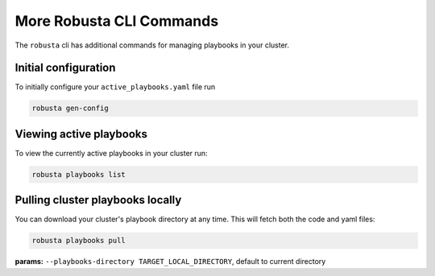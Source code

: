 More Robusta CLI Commands
##############################

The ``robusta`` cli has additional commands for managing playbooks in your cluster.

Initial configuration
------------------------------------------
To initially configure your ``active_playbooks.yaml`` file run

.. code-block:: python

   robusta gen-config


Viewing active playbooks
------------------------------------------
To view the currently active playbooks in your cluster run:

.. code-block:: python

   robusta playbooks list

Pulling cluster playbooks locally
------------------------------------------
You can download your cluster's playbook directory at any time. This will fetch both the code and yaml files:

.. code-block:: python

   robusta playbooks pull

| **params:** ``--playbooks-directory TARGET_LOCAL_DIRECTORY``, default to current directory
